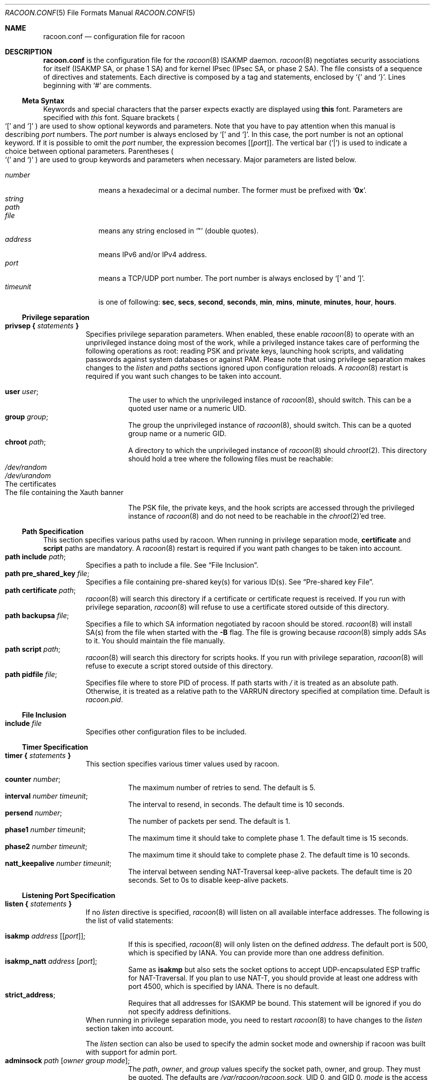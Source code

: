 .\"	$NetBSD: racoon.conf.5,v 1.61.4.1 2012/08/29 08:42:24 tteras Exp $
.\"
.\"	Id: racoon.conf.5,v 1.54 2006/08/22 18:17:17 manubsd Exp
.\"
.\" Copyright (C) 1995, 1996, 1997, and 1998 WIDE Project.
.\" All rights reserved.
.\"
.\" Redistribution and use in source and binary forms, with or without
.\" modification, are permitted provided that the following conditions
.\" are met:
.\" 1. Redistributions of source code must retain the above copyright
.\"    notice, this list of conditions and the following disclaimer.
.\" 2. Redistributions in binary form must reproduce the above copyright
.\"    notice, this list of conditions and the following disclaimer in the
.\"    documentation and/or other materials provided with the distribution.
.\" 3. Neither the name of the project nor the names of its contributors
.\"    may be used to endorse or promote products derived from this software
.\"    without specific prior written permission.
.\"
.\" THIS SOFTWARE IS PROVIDED BY THE PROJECT AND CONTRIBUTORS ``AS IS'' AND
.\" ANY EXPRESS OR IMPLIED WARRANTIES, INCLUDING, BUT NOT LIMITED TO, THE
.\" IMPLIED WARRANTIES OF MERCHANTABILITY AND FITNESS FOR A PARTICULAR PURPOSE
.\" ARE DISCLAIMED.  IN NO EVENT SHALL THE PROJECT OR CONTRIBUTORS BE LIABLE
.\" FOR ANY DIRECT, INDIRECT, INCIDENTAL, SPECIAL, EXEMPLARY, OR CONSEQUENTIAL
.\" DAMAGES (INCLUDING, BUT NOT LIMITED TO, PROCUREMENT OF SUBSTITUTE GOODS
.\" OR SERVICES; LOSS OF USE, DATA, OR PROFITS; OR BUSINESS INTERRUPTION)
.\" HOWEVER CAUSED AND ON ANY THEORY OF LIABILITY, WHETHER IN CONTRACT, STRICT
.\" LIABILITY, OR TORT (INCLUDING NEGLIGENCE OR OTHERWISE) ARISING IN ANY WAY
.\" OUT OF THE USE OF THIS SOFTWARE, EVEN IF ADVISED OF THE POSSIBILITY OF
.\" SUCH DAMAGE.
.\"
.Dd August 29, 2012
.Dt RACOON.CONF 5
.Os
.\"
.Sh NAME
.Nm racoon.conf
.Nd configuration file for racoon
.\"
.\" .Sh SYNOPSIS
.\"
.Sh DESCRIPTION
.Nm
is the configuration file for the
.Xr racoon 8
ISAKMP daemon.
.Xr racoon 8
negotiates security associations for itself (ISAKMP SA, or phase 1 SA)
and for kernel IPsec (IPsec SA, or phase 2 SA).
The file consists of a sequence of directives and statements.
Each directive is composed by a tag and statements, enclosed by
.Ql {
and
.Ql } .
Lines beginning with
.Ql #
are comments.
.\"
.Ss Meta Syntax
Keywords and special characters that the parser expects exactly are
displayed using
.Ic this
font.
Parameters are specified with
.Ar this
font.
Square brackets
.Po
.Ql \&[
and
.Ql \&]
.Pc
are used to show optional keywords and parameters.
Note that
you have to pay attention when this manual is describing
.Ar port
numbers.
The
.Ar port
number is always enclosed by
.Ql \&[
and
.Ql \&] .
In this case, the port number is not an optional keyword.
If it is possible to omit the
.Ar port
number,
the expression becomes
.Bq Bq Ar port .
The vertical bar
.Pq Ql \&|
is used to indicate
a choice between optional parameters.
Parentheses
.Po
.Ql \&(
and
.Ql \&)
.Pc
are used to group keywords and parameters when necessary.
Major parameters are listed below.
.Pp
.Bl -tag -width addressx -compact
.It Ar number
means a hexadecimal or a decimal number.
The former must be prefixed with
.Ql Li 0x .
.It Ar string
.It Ar path
.It Ar file
means any string enclosed in
.Ql \&"
.Pq double quotes .
.It Ar address
means IPv6 and/or IPv4 address.
.It Ar port
means a TCP/UDP port number.
The port number is always enclosed by
.Ql \&[
and
.Ql \&] .
.It Ar timeunit
is one of following:
.Ic sec , secs , second , seconds ,
.Ic min , mins , minute , minutes ,
.Ic hour , hours .
.El
.\"
.Ss Privilege separation
.Bl -tag -width Ds -compact
.It Ic privsep { Ar statements Ic }
Specifies privilege separation parameters.
When enabled, these enable
.Xr racoon 8
to operate with an unprivileged instance doing most of the work, while
a privileged instance takes care of performing the following operations
as root: reading PSK and private keys, launching hook scripts, and
validating passwords against system databases or against PAM.
Please note that using privilege separation makes changes to the
.Ar listen
and
.Ar paths
sections ignored upon configuration reloads.
A
.Xr racoon 8
restart is required if you want such changes to be taken into account.
.Pp
.Bl -tag -width Ds -compact
.It Ic user Ar user ;
The user to which the unprivileged instance of
.Xr racoon 8 ,
should switch.
This can be a quoted user name or a numeric UID.
.It Ic group Ar group ;
The group the unprivileged instance of
.Xr racoon 8 ,
should switch.
This can be a quoted group name or a numeric GID.
.It Ic chroot Ar path ;
A directory to which the unprivileged instance of
.Xr racoon 8
should
.Xr chroot 2 .
This directory should hold a tree where the following files must be
reachable:
.Bl -tag -width Ds -compact
.It Pa /dev/random
.It Pa /dev/urandom
.It The certificates
.It The file containing the Xauth banner
.El
.Pp
The PSK file, the private keys, and the hook scripts are accessed through the
privileged instance of
.Xr racoon 8
and do not need to be reachable in the
.Xr chroot 2 Ap ed
tree.
.El
.El
.Ss Path Specification
This section specifies various paths used by racoon.
When running in privilege separation mode,
.Ic certificate
and
.Ic script
paths are mandatory.
A
.Xr racoon 8
restart is required if you want path changes to be taken into account.
.Bl -tag -width Ds -compact
.It Ic path include Ar path ;
Specifies a path to include a file.
See
.Sx File Inclusion .
.It Ic path pre_shared_key Ar file ;
Specifies a file containing pre-shared key(s) for various ID(s).
See
.Sx Pre-shared key File .
.It Ic path certificate Ar path ;
.Xr racoon 8
will search this directory if a certificate or certificate request is received.
If you run with privilege separation,
.Xr racoon 8
will refuse to use a certificate stored outside of this directory.
.It Ic path backupsa Ar file ;
Specifies a file to which SA information negotiated by
racoon should be stored.
.Xr racoon 8
will install SA(s) from the file when started with the
.Fl B
flag.
The file is growing because
.Xr racoon 8
simply adds SAs to it.
You should maintain the file manually.
.It Ic path script Ar path ;
.Xr racoon 8
will search this directory for scripts hooks.
If you run with privilege separation,
.Xr racoon 8
will refuse to execute a script stored outside of this directory.
.It Ic path pidfile Ar file ;
Specifies file where to store PID of process.
If path starts with
.Pa /
it is treated as an absolute path.
Otherwise, it is treated as a relative
path to the VARRUN directory specified at compilation time.
Default is
.Pa racoon.pid .
.El
.\"
.Ss File Inclusion
.Bl -tag -width Ds -compact
.It Ic include Ar file
Specifies other configuration files to be included.
.El
.\"
.Ss Timer Specification
.Bl -tag -width Ds -compact
.It Ic timer { Ar statements Ic }
This section specifies various timer values used by racoon.
.Pp
.Bl -tag -width Ds -compact
.It Ic counter Ar number ;
The maximum number of retries to send.
The default is 5.
.It Ic interval Ar number Ar timeunit ;
The interval to resend, in seconds.
The default time is 10 seconds.
.It Ic persend Ar number ;
The number of packets per send.
The default is 1.
.It Ic phase1 Ar number Ar timeunit ;
The maximum time it should take to complete phase 1.
The default time is 15 seconds.
.It Ic phase2 Ar number Ar timeunit ;
The maximum time it should take to complete phase 2.
The default time is 10 seconds.
.It Ic natt_keepalive Ar number Ar timeunit ;
The interval between sending NAT-Traversal keep-alive packets.
The default time is 20 seconds.
Set to 0s to disable keep-alive packets.
.El
.El
.\"
.Ss Listening Port Specification
.Bl -tag -width Ds -compact
.It Ic listen { Ar statements Ic }
If no
.Ar listen
directive is specified,
.Xr racoon 8
will listen on all available interface addresses.
The following is the list of valid statements:
.Pp
.Bl -tag -width Ds -compact
.\" How do I express bold brackets; `[' and `]' .
.\" Answer: For bold brackets, do "Ic \&[ foo \&]".
.\" Is the "Bq Ic [ Ar port ] ;" buggy ?
.It Ic isakmp Ar address Bq Bq Ar port ;
If this is specified,
.Xr racoon 8
will only listen on the defined
.Ar address .
The default port is 500, which is specified by IANA.
You can provide more than one address definition.
.It Ic isakmp_natt Ar address Bq Ar port ;
Same as
.Ic isakmp
but also sets the socket options to accept UDP-encapsulated ESP traffic for
NAT-Traversal.
If you plan to use NAT-T, you should provide at least one address
with port 4500, which is specified by IANA.
There is no default.
.It Ic strict_address ;
Requires that all addresses for ISAKMP be bound.
This statement will be ignored if you do not specify address definitions.
.El
When running in privilege separation mode, you need to restart
.Xr racoon 8
to have changes to the
.Ar listen
section taken into account.
.Pp
The
.Ar listen
section can also be used to specify the admin socket mode and ownership
if racoon was built with support for admin port.
.Bl -tag -width Ds -compact
.It Ic adminsock Ar path Op Ar owner\ group\ mode ;
The
.Ar path ,
.Ar owner ,
and
.Ar group
values specify the socket path, owner, and group.
They must be quoted.
The defaults are
.Pa /var/racoon/racoon.sock ,
UID 0, and GID 0.
.Ar mode
is the access mode in octal.
The default is 0600.
.It Ic adminsock disabled ;
This directive tells racoon to not listen on the admin socket.
.El
.El
.\"
.Ss Miscellaneous Global Parameters
.Bl -tag -width Ds -compact
.It Ic gss_id_enc Ar enctype ;
Older versions of
.Xr racoon 8
used ISO-Latin-1 as the encoding of the GSS-API identifier attribute.
For interoperability with Microsoft Windows' GSS-API authentication
scheme, the default encoding has been changed to UTF-16LE.
The
.Ic gss_id_enc
parameter allows
.Xr racoon 8
to be configured to use the old encoding for compatibility with existing
.Xr racoon 8
installations.
The following are valid values for
.Ar enctype :
.Pp
.Bl -tag -width Ds -compact
.It Ic utf-16le
Use UTF-16LE to encode the GSS-API identifier attribute.
This is the default encoding.
This encoding is compatible with Microsoft Windows.
.It Ic latin1
Use ISO-Latin-1 to encode the GSS-API identifier attribute.
This is the encoding used by older versions of
.Xr racoon 8 .
.El
.El
.\"
.Pp
.Bl -tag -width Ds -compact
.It Ic pfkey_buffer Ar kBytes
Specifies the socket send/receive buffer size in kilobytes.
Numerous kernel PF_KEY implementations have problems with dumping
SAD/SDP with large amount of entries (this happens when 100s to
1000s of tunnels are configured).
.Pp
The default value of 0 leaves everything at the OS-specific default value.
If the default buffer size is greater than what is specified here racoon
will not decrease it.
.Pp
This problem is known to be fixed in Linux 2.6.25 and later.
.El
.\"
.Ss Remote Nodes Specifications
.Bl -tag -width Ds -compact
.It Ic remote Ar name Bo Ic inherit Ar parent_name Bc Ic ({ Ar statements Ic } | ;)
Specifies the IKE phase 1 parameters for each remote node.
.Pp
If connection is initiated using racoonctl, a unique match using the
remote IP must be found or the remote block name has to be given.
For received acquires (kernel notices traffic requiring a new SA) the
remote IP and remoteid from matching sainfo block are used to decide
the remoteblock.
If no uniquely matching remoteblock is found using
these criteria, no connection attempt is done.
.Pp
When acting as responder, racoon picks the first proposal that has one
or more acceptable remote configurations.
When determining if a remote
specification is matching the following information is checked:
.Bl -bullet -width Ds -compact
.It
The remote IP is checked against
.Ic remote_address .
.It
ISAKMP exchange type is checked against
.Ic exchange_mode .
.It
ISAKMP SA attributes must match a
.Ic proposal
block.
.It
The remote identity is matched against
.Ic peers_identifier
if
.Ic verify_identifier
is on.
.It
If a certificate request was received, it must match the issuer of
.Ic "certificate_type x509"
certificate.
If certificate request without issuer name was sent, the
.Ic match_empty_cr
parameter specifies whether or not remote block matches.
.El
.Pp
Similarly, NAT-T is enabled if any of the initial remote configuration
candidates allow NAT-T.
.Pp
Sections with
.Ic inherit Ar parent
statements (where
.Ar parent
is either
.Ar address
or a keyword
.Ic anonymous )
that have all values predefined to those of a given
.Ar parent .
In these sections it is enough to redefine only the changed parameters.
.Pp
The following are valid statements.
.Pp
.Bl -tag -width Ds -compact
.\"
.It Ic remote_address Ar address ;
Defines the IP address of the peer.
.\"
.It Ic exchange_mode ( main | aggressive | base ) ;
Defines the exchange mode for phase 1 when racoon is the initiator.
It also means the acceptable exchange mode when racoon is the responder.
More than one mode can be specified by separating them with a comma.
All of the modes are acceptable.
The first exchange mode is what racoon uses when it is the initiator.
.\"
.It Ic doi Ic ipsec_doi ;
Means to use IPsec DOI as specified in RFC 2407.
You can omit this statement.
.\"
.It Ic situation Ic identity_only ;
Means to use SIT_IDENTITY_ONLY as specified in RFC 2407.
You can omit this statement.
.\"
.It Ic my_identifier Bo Ar qualifier Bc Ar idtype ... ;
Specifies the identifier sent to the remote host
and the type to use in the phase 1 negotiation.
.Ic address, fqdn , user_fqdn , keyid ,
and
.Ic asn1dn
can be used as an
.Ar idtype .
The
.Ar qualifier
is currently only used for
.Ic keyid ,
and can be either
.Ic file
or
.Ic tag .
The possible values are :
.Bl -tag -width Ds -compact
.It Ic my_identifier Ic address Bq Ar address ;
The type is the IP address.
This is the default type if you do not specify an identifier to use.
.It Ic my_identifier Ic user_fqdn Ar string ;
The type is a USER_FQDN (user fully-qualified domain name).
.It Ic my_identifier Ic fqdn Ar string ;
The type is a FQDN (fully-qualified domain name).
.It Ic my_identifier Ic keyid Bo Ic file Bc Ar file ;
The type is a KEY_ID, read from the file.
.It Ic my_identifier Ic keyid Ic tag Ar string ;
The type is a KEY_ID, specified in the quoted string.
.It Ic my_identifier Ic asn1dn Bq Ar string ;
The type is an ASN.1 distinguished name.
If
.Ar string
is omitted,
.Xr racoon 8
will get the DN from the Subject field in the certificate.
.El
.\"
.It Ic xauth_login Bq Ar string ;
Specifies the login to use in client-side Hybrid authentication.
It is available only if
.Xr racoon 8
has been built with this option.
The associated password is looked up in the pre-shared key files,
using the login
.Ic string
as the key id.
.\"
.It Ic peers_identifier Ar idtype ... ;
Specifies the peer's identifier to be received.
If it is not defined then
.Xr racoon 8
will not verify the peer's identifier in ID payload transmitted from the peer.
If it is defined, the behavior of the verification depends on the flag of
.Ic verify_identifier .
The usage of
.Ar idtype
is the same as
.Ic my_identifier
except that the individual component values of an
.Ic asn1dn
identifier may specified as
.Ic *
to match any value (e.g. "C=XX, O=MyOrg, OU=*, CN=Mine").
The format of the
specification should correspond to RFC 2253; in particular, commas and certain
other characters -
.Ic ,=+\*[Lt]\*[Gt]#;
- may be included in a name by preceeding them with a backslash "\e", and
arbitrary characters may be inserted in a name with the "\enn" escape, where
nn is the hex representation of the ascii value of the desired character.
Alternative acceptable peer identifiers may be specified by repeating the
.Ic peers_identifier
statement.
.\"
.It Ic verify_identifier (on | off) ;
If you want to verify the peer's identifier,
set this to on.
In this case, if the value defined by
.Ic peers_identifier
is not the same as the peer's identifier in the ID payload,
the negotiation will fail.
The default is off.
.\"
.It Ic certificate_type Ar certspec ;
Specifies a certificate specification.
.Ar certspec
is one of followings:
.Bl -tag -width Ds -compact
.It Ic x509 Ar certfile Ar privkeyfile ;
.Ar certfile
means a file name of a certificate.
.Ar privkeyfile
means a file name of a secret key.
.El
.Bl -tag -width Ds -compact
.It Ic plain_rsa Ar privkeyfile ;
.Ar privkeyfile
means a file name of a private key generated by
.Xr plainrsa-gen 8 .
Required
for RSA authentication.
.El
.It Ic ca_type Ar cacertspec ;
Specifies a root certificate authority specification.
.Ar cacertspec
is one of followings:
.Bl -tag -width Ds -compact
.It Ic x509 Ar cacertfile ;
.Ar cacertfile
means a file name of the root certificate authority.
Default is
.Pa /etc/openssl/cert.pem
.El
.\"
.It Ic mode_cfg (on | off) ;
Gather network information through ISAKMP mode configuration.
Default is off.
.\"
.It Ic weak_phase1_check (on | off) ;
Tells racoon to act on unencrypted deletion messages during phase 1.
This is a small security risk, so the default is off, meaning that
racoon will keep on trying to establish a connection even if the
user credentials are wrong, for instance.
.\"
.It Ic peers_certfile ( dnssec | Ar certfile | Ic plain_rsa Ar pubkeyfile ) ;
If
.Ic dnssec
is defined,
.Xr racoon 8
will ignore the CERT payload from the peer,
and try to get the peer's certificate from DNS instead.
If
.Ar certfile
is defined,
.Xr racoon 8
will ignore the CERT payload from the peer,
and will use this certificate as the peer's certificate.
If
.Ic plain_rsa
is defined,
.Xr racoon 8
will expect
.Ar pubkeyfile
to be the peer's public key that was generated by
.Xr plainrsa-gen 8 .
.\"
.It Ic script Ar script Ic phase1_up
.It Ic script Ar script Ic phase1_down
.It Ic script Ar script Ic phase1_dead
Shell scripts that get executed when a phase 1 SA goes up or down, or
when it is detected as dead by DPD.
All scripts get either
.Ic phase1_up
,
.Ic phase1_down
or
.Ic phase1_dead
as first argument, and the following
variables are set in their environment:
.Bl -tag -width Ds -compact
.It Ev LOCAL_ADDR
The local address of the phase 1 SA.
.It Ev LOCAL_PORT
The local port used for IKE for the phase 1 SA.
.It Ev REMOTE_ADDR
The remote address of the phase 1 SA.
.It Ev REMOTE_PORT
The remote port used for IKE for the phase 1 SA.
.It Ev REMOTE_ID
The remote identity received in IKE for the phase 1 SA.
.El
The following variables are only set if
.Ic mode_cfg
was enabled:
.Bl -tag -width Ds -compact
.It INTERNAL_ADDR4
An IPv4 internal address obtained by ISAKMP mode config.
.It INTERNAL_NETMASK4
An IPv4 internal netmask obtained by ISAKMP mode config.
.It INTERNAL_CIDR4
An IPv4 internal netmask obtained by ISAKMP mode config, in CIDR notation.
.It INTERNAL_DNS4
The first internal DNS server IPv4 address obtained by ISAKMP mode config.
.It INTERNAL_DNS4_LIST
A list of internal DNS servers IPv4 address obtained by ISAKMP mode config,
separated by spaces.
.It INTERNAL_WINS4
The first internal WINS server IPv4 address obtained by ISAKMP mode config.
.It INTERNAL_WINS4_LIST
A list of internal WINS servers IPv4 address obtained by ISAKMP mode config,
separated by spaces.
.It SPLIT_INCLUDE
The space separated list of IPv4 addresses and masks (address slash mask)
that define the networks to be encrypted (as opposed to the default where
all the traffic should be encrypted) ; obtained by ISAKMP mode config ;
SPLIT_INCLUDE and SPLIT_LOCAL are mutually exclusive.
.It SPLIT_LOCAL
The space separated list of IPv4 addresses and masks (address slash mask)
that define the networks to be considered local, and thus excluded from the
tunnels ; obtained by ISAKMP mode config.
.It SPLIT_INCLUDE_CIDR
Same as SPLIT_INCLUDE, with netmasks in CIDR notation.
.It SPLIT_LOCAL_CIDR
Same as SPLIT_LOCAL, with netmasks in CIDR notation.
.It DEFAULT_DOMAIN
The DNS default domain name obtained by ISAKMP mode config.
.El
.\"
.\"
.It Ic send_cert (on | off) ;
If you do not want to send a certificate, set this to off.
The default is on.
.\"
.It Ic send_cr (on | off) ;
If you do not want to send a certificate request, set this to off.
The default is on.
.\"
.It Ic match_empty_cr (on | off) ;
Specifies whether this remote block is a valid match when a non-specific
certificate request is received.
The default is on.
.\"
.It Ic verify_cert (on | off) ;
By default, the identifier sent by the remote host (as specified in its
.Ic my_identifier
statement) is compared with the credentials in the certificate
used to authenticate the remote host as follows:
.Bl -tag -width Ds -compact
.It Type Ic asn1dn :
The entire certificate subject name is compared with the identifier,
e.g. "C=XX, O=YY, ...".
.It Type Ic address, fqdn, or user_fqdn :
The certificate's subjectAltName is compared with the identifier.
.El
If the two do not match the negotiation will fail.
If you do not want to verify the identifier using the peer's certificate,
set this to off.
.\"
.It Ic lifetime time Ar number Ar timeunit ;
Define a lifetime of a certain time
which will be proposed in the phase 1 negotiations.
Any proposal will be accepted, and the attribute(s) will not be proposed to
the peer if you do not specify it (them).
They can be individually specified in each proposal.
.\"
.It Ic ike_frag (on | off | force) ;
Enable receiver-side IKE fragmentation if
.Xr racoon 8
has been built with this feature.
If set to on, racoon will advertise
itself as being capable of receiving packets split by IKE fragmentation.
This extension is there to work around broken firewalls that do not
work with fragmented UDP packets.
IKE fragmentation is always enabled on the sender-side, and it is
used if the peer advertises itself as IKE fragmentation capable.
By selecting force, IKE Fragmentation will
be used when racoon is acting as the initiator even before the remote
peer has advertised itself as IKE fragmentation capable.
.\"
.It Ic esp_frag Ar fraglen ;
This option is only relevant if you use NAT traversal in tunnel mode.
Its purpose is to work around broken DSL routers that reject UDP
fragments, by fragmenting the IP packets before ESP encapsulation.
The result is ESP over UDP of fragmented packets instead of fragmented
ESP over UDP packets (i.e., IP:UDP:ESP:frag(IP) instead of
frag(IP:UDP:ESP:IP)).
.Ar fraglen
is the maximum size of the fragments.
552 should work anywhere,
but the higher
.Ar fraglen
is, the better the performance.
.Pp
Note that because PMTU discovery is broken on many sites, you will
have to use MSS clamping if you want TCP to work correctly.
.\"
.It Ic initial_contact (on | off) ;
Enable this to send an INITIAL-CONTACT message.
The default value is
.Ic on .
This message is useful only when the responder implementation chooses an
old SA when there are multiple SAs with different established time and the
initiator reboots.
If racoon did not send the message,
the responder would use an old SA even when a new SA was established.
For systems that use a KAME derived IPSEC stack, the
.Xr sysctl 8
variable net.key.preferred_oldsa can be used to control this preference.
When the value is zero, the stack always uses a new SA.
.\"
.It Ic passive (on | off) ;
If you do not want to initiate the negotiation, set this to on.
The default value is
.Ic off .
It is useful for a server.
.\"
.It Ic proposal_check Ar level ;
Specifies the action of lifetime length, key length, and PFS of the phase 2
selection on the responder side, and the action of lifetime check in
phase 1.
The default level is
.Ic strict .
If the
.Ar level
is:
.Bl -tag -width Ds -compact
.It Ic obey
The responder will obey the initiator anytime.
.It Ic strict
If the responder's lifetime length is longer than the initiator's or
the responder's key length is shorter than the initiator's,
the responder will use the initiator's value.
Otherwise, the proposal will be rejected.
If PFS is not required by the responder, the responder will obey the proposal.
If PFS is required by both sides and the responder's group is not equal to
the initiator's, then the responder will reject the proposal.
.It Ic claim
If the responder's lifetime length is longer than the initiator's or
the responder's key length is shorter than the initiator's,
the responder will use the initiator's value.
If the responder's lifetime length is shorter than the initiator's,
the responder uses its own length AND sends a RESPONDER-LIFETIME notify
message to an initiator in the case of lifetime (phase 2 only).
For PFS, this directive behaves the same as
.Ic strict .
.It Ic exact
If the initiator's lifetime or key length is not equal to the responder's,
the responder will reject the proposal.
If PFS is required by both sides and the responder's group is not equal to
the initiator's, then the responder will reject the proposal.
.El
.\"
.It Ic support_proxy (on | off) ;
If this value is set to on, then both values of ID payloads in the
phase 2 exchange are always used as the addresses of end-point of
IPsec-SAs.
The default is off.
.\"
.It Ic generate_policy (on | off | require | unique) ;
This directive is for the responder.
Therefore you should set
.Ic passive
to on in order that
.Xr racoon 8
only becomes a responder.
If the responder does not have any policy in SPD during phase 2
negotiation, and the directive is set to on, then
.Xr racoon 8
will choose the first proposal in the
SA payload from the initiator, and generate policy entries from the proposal.
It is useful to negotiate with clients whose IP address is allocated
dynamically.
Note that an inappropriate policy might be installed into the responder's SPD
by the initiator,
so other communications might fail if such policies are installed
due to a policy mismatch between the initiator and the responder.
.Ic on
and
.Ic require
values mean the same thing (generate a require policy).
.Ic unique
tells racoon to set up unique policies, with a monotoning increasing
reqid number (between 1 and IPSEC_MANUAL_REQID_MAX).
This directive is ignored in the initiator case.
The default value is
.Ic off .
.\"
.\"
.It Ic nat_traversal (on | off | force) ;
This directive enables use of the NAT-Traversal IPsec extension
(NAT-T).
NAT-T allows one or both peers to reside behind a NAT gateway (i.e.,
doing address- or port-translation).
If a NAT gateway is detected during the phase 1 handshake, racoon will
attempt to negotiate the use of NAT-T with the remote peer.
If the negotiation succeeds, all ESP and AH packets for the given connection
will be encapsulated into UDP datagrams (port 4500, by default).
Possible values are:
.Bl -tag -width Ds -compact
.It Ic on
NAT-T is used when a NAT gateway is detected between the peers.
.It Ic off
NAT-T is not proposed/accepted.
This is the default.
.It Ic force
NAT-T is used regardless of whether a NAT gateway is detected between the
peers or not.
.El
Please note that NAT-T support is a compile-time option.
Although it is enabled in the source distribution by default, it
may not be available in your particular build.
In that case you will get a
warning when using any NAT-T related config options.
.\"
.It Ic dpd_delay Ar delay ;
This option activates the DPD and sets the time (in seconds) allowed
between 2 proof of liveliness requests.
The default value is
.Ic 0 ,
which disables DPD monitoring, but still negotiates DPD support.
.\"
.It Ic dpd_retry Ar delay ;
If
.Ic dpd_delay
is set, this sets the delay (in seconds) to wait for a proof of
liveliness before considering it as failed and send another request.
The default value is
.Ic 5 .
.\"
.It Ic dpd_maxfail Ar number ;
If
.Ic dpd_delay
is set, this sets the maximum number of liveliness proofs to request
(without reply) before considering the peer is dead.
The default value is
.Ic 5 .
.\"
.It Ic rekey (on | off | force) ;
Enable automatic renegotiation of expired phase1 when there are non-dying
phase2 SAs.
Possible values are:
.Bl -tag -width Ds -compact
.It Ic force
Rekeying is done unconditionally.
.It Ic on
Rekeying is done only if DPD monitoring is active.
This is the default.
.It Ic off
No automatic rekeying.
Do note that turning off automatic rekeying will
result in inaccurate DPD monitoring.
.El
.\"
.It Ic nonce_size Ar number ;
define the byte size of nonce value.
Racoon can send any value although
RFC2409 specifies that the value MUST be between 8 and 256 bytes.
The default size is 16 bytes.
.\"
.It Ic ph1id Ar number ;
An optional number to identify the remote proposal and to link it
only with sainfos who have the same number.
Defaults to 0.
.\"
.It Ic proposal { Ar sub-substatements Ic }
.Bl -tag -width Ds -compact
.\"
.It Ic encryption_algorithm Ar algorithm ;
Specifies the encryption algorithm used for the phase 1 negotiation.
This directive must be defined.
.Ar algorithm
is one of following:
.Ic des, 3des, blowfish, cast128, aes, camellia
.\".Ic rc5 , idea
for Oakley.
For other transforms, this statement should not be used.
.\"
.It Ic hash_algorithm Ar algorithm ;
Defines the hash algorithm used for the phase 1 negotiation.
This directive must be defined.
.Ar algorithm
is one of following:
.Ic md5, sha1, sha256, sha384, sha512
for Oakley.
.\"
.It Ic authentication_method Ar type ;
Defines the authentication method used for the phase 1 negotiation.
This directive must be defined.
.Ar type
is one of:
.Ic pre_shared_key , rsasig
(for plain RSA authentication),
.Ic gssapi_krb , hybrid_rsa_server ,
.Ic hybrid_rsa_client , xauth_rsa_server , xauth_rsa_client , xauth_psk_server
or
.Ic xauth_psk_client .
.\"
.It Ic dh_group Ar group ;
Defines the group used for the Diffie-Hellman exponentiations.
This directive must be defined.
.Ar group
is one of following:
.Ic modp768 , modp1024 , modp1536 ,
.Ic modp2048 , modp3072 , modp4096 ,
.Ic modp6144 , modp8192 .
Or you can define 1, 2, 5, 14, 15, 16, 17, or 18 as the DH group number.
When you want to use aggressive mode,
you must define the same DH group in each proposal.
.It Ic lifetime time Ar number Ar timeunit ;
Defines the lifetime of the phase 1 SA proposal.
Refer to the description of the
.Ic lifetime
directive defined in the
.Ic remote
directive.
.It Ic gss_id Ar string ;
Defines the GSS-API endpoint name, to be included as an attribute in the SA,
if the
.Ic gssapi_krb
authentication method is used.
If this is not defined, the default value of
.Ql host/hostname
is used, where hostname is the value returned by the
.Xr hostname 1
command.
.El
.El
.Pp
.It Ic remote Po Ar address | Ic anonymous Pc Bo Bo Ar port Bc Bc \
Bo Ic inherit Ar parent Bc Ic { Ar statements Ic }
Deprecated format of specifying a remote block.
This will be removed in future.
It is a remnant from time when remote block was decided
solely based on the peers IP address.
.Pp
This is equivalent to:
.Bd -literal -offset
remote "address" [inherit "parent-address"] {
	remote_address address;
}
.Ed
.El
.\"
.Ss Sainfo Specifications
.Bl -tag -width Ds -compact
.It Ic sainfo Po Ar local_id | Ic anonymous Pc \
Po Ar remote_id | Ic clientaddr | Ic anonymous Pc \
Bo Ic from Ar idtype Bo Ar string Bc Bc Bo Ic group Ar string Bc \
Ic { Ar statements Ic }
Defines the parameters of the IKE phase 2 (IPsec-SA establishment).
.Pp
The
.Ar local_id
and
.Ar remote_id
strings are constructed like:
.Pp
.Ic address Ar address
.Bq Ic / Ar prefix
.Bq Ic [ Ar port ]
.Ar ul_proto
.Pp
or
.Pp
.Ic subnet Ar address
.Bq Ic / Ar prefix
.Bq Ic [ Ar port ]
.Ar ul_proto
.Pp
An id string should be expressed to match the exact value of an ID payload.
This is not like a filter rule.
For example, if you define 3ffe:501:4819::/48 as
.Ar local_id .
3ffe:501:4819:1000:/64 will not match.
In the case of a longest prefix (selecting a single host),
.Ar address
instructs to send ID type of ADDRESS while
.Ar subnet
instructs to send ID type of SUBNET.
Otherwise, these instructions are identical.
.Pp
The
.Ic anonymous
keyword can be used to match any id.
The
.Ic clientaddr
keyword can be used to match a remote id that is equal to either the peer
ip address or the mode_cfg ip address (if assigned).
This can be useful
to restrict policy generation when racoon is acting as a client gateway
for peers with dynamic ip addresses.
.Pp
The
.Ic from
keyword allows an sainfo to only match for peers that use a specific phase1
id value during authentication.
The
.Ic group
keyword allows an XAuth group membership check to be performed
for this sainfo section.
When the mode_cfg auth source is set to
.Ic system
or
.Ic ldap ,
the XAuth user is verified to be a member of the specified group
before allowing a matching SA to be negotiated.
.Pp
.Bl -tag -width Ds -compact
.\"
.It Ic pfs_group Ar group ;
define the group of Diffie-Hellman exponentiations.
If you do not require PFS then you can omit this directive.
Any proposal will be accepted if you do not specify one.
.Ar group
is one of following:
.Ic modp768 , modp1024 , modp1536 ,
.Ic modp2048 , modp3072 , modp4096 ,
.Ic modp6144 , modp8192 .
Or you can define 1, 2, 5, 14, 15, 16, 17, or 18 as the DH group number.
.\"
.It Ic lifetime time Ar number Ar timeunit ;
define how long an IPsec-SA will be used, in timeunits.
Any proposal will be accepted, and no attribute(s) will be proposed to
the peer if you do not specify it(them).
See the
.Ic proposal_check
directive.
.\"
.It Ic remoteid Ar number ;
Sainfos will only be used if their remoteid matches the ph1id of the
remote section used for phase 1.
Defaults to 0, which is also the default for ph1id.
.El
.\"
.Pp
.Xr racoon 8
does not have a list of security protocols to be negotiated.
The list of security protocols are passed by SPD in the kernel.
Therefore you have to define all of the potential algorithms
in the phase 2 proposals even if there are algorithms which will not be used.
These algorithms are define by using the following three directives,
with a single comma as the separator.
For algorithms that can take variable-length keys, algorithm names
can be followed by a key length, like
.Dq Li blowfish 448 .
.Xr racoon 8
will compute the actual phase 2 proposals by computing
the permutation of the specified algorithms,
and then combining them with the security protocol specified by the SPD.
For example, if
.Ic des , 3des , hmac_md5 ,
and
.Ic hmac_sha1
are specified as algorithms, we have four combinations for use with ESP,
and two for AH.
Then, based on the SPD settings,
.Xr racoon 8
will construct the actual proposals.
If the SPD entry asks for ESP only, there will be 4 proposals.
If it asks for both AH and ESP, there will be 8 proposals.
Note that the kernel may not support the algorithm you have specified.
.\"
.Bl -tag -width Ds -compact
.It Ic encryption_algorithm Ar algorithms ;
.Ic des , 3des , des_iv64 , des_iv32 ,
.Ic rc5 , rc4 , idea , 3idea ,
.Ic cast128 , blowfish , null_enc ,
.Ic twofish , rijndael , aes , camellia
.Pq used with ESP
.\"
.It Ic authentication_algorithm Ar algorithms ;
.Ic des , 3des , des_iv64 , des_iv32 ,
.Ic hmac_md5 , hmac_sha1 , hmac_sha256, hmac_sha384, hmac_sha512, non_auth
.Pq used with ESP authentication and AH
.\"
.It Ic compression_algorithm Ar algorithms ;
.Ic deflate
.Pq used with IPComp
.El
.El
.\"
.Ss Logging level
.Bl -tag -width Ds -compact
.It Ic log Ar level ;
Defines the logging level.
.Ar level
is one of following:
.Ic error , warning , notify , info , debug
or
.Ic debug2 .
The default is
.Ic info .
If you set the logging level too high on slower machines,
IKE negotiation can fail due to timing constraint changes.
.El
.\"
.Ss Specifies the way to pad
.Bl -tag -width Ds -compact
.It Ic padding { Ar statements Ic }
specifies the padding format.
The following are valid statements:
.Bl -tag -width Ds -compact
.It Ic randomize (on | off) ;
Enables the use of a randomized value for padding.
The default is on.
.It Ic randomize_length (on | off) ;
The pad length will be random.
The default is off.
.It Ic maximum_length Ar number ;
Defines a maximum padding length.
If
.Ic randomize_length
is off, this is ignored.
The default is 20 bytes.
.It Ic exclusive_tail (on | off) ;
Means to put the number of pad bytes minus one into the last part
of the padding.
The default is on.
.It Ic strict_check (on | off) ;
Means to constrain the peer to set the number of pad bytes.
The default is off.
.El
.El
.Ss ISAKMP mode configuration settings
.Bl -tag -width Ds -compact
.It Ic mode_cfg { Ar statements Ic }
Defines the information to return for remote hosts' ISAKMP mode config
requests.
Also defines the authentication source for remote peers
authenticating through Xauth.
.Pp
The following are valid statements:
.Bl -tag -width Ds -compact
.It Ic auth_source (system | radius | pam | ldap) ;
Specifies the source for authentication of users through Xauth.
.Ar system
means to use the Unix user database.
This is the default.
.Ar radius
means to use a RADIUS server.
It works only if
.Xr racoon 8
was built with libradius support.
Radius configuration is handled by statements in the
.Ic radiuscfg
section.
.Ar pam
means to use PAM.
It works only if
.Xr racoon 8
was built with libpam support.
.Ar ldap
means to use LDAP.
It works only if
.Xr racoon 8
was built with libldap support.
LDAP configuration is handled by statements in the
.Ic ldapcfg
section.
.It Ic auth_groups Ar "group1", ... ;
Specifies the group memberships for Xauth in quoted group name strings.
When defined, the authenticating user must be a member of at least one
group for Xauth to succeed.
.It Ic group_source (system | ldap) ;
Specifies the source for group validation of users through Xauth.
.Ar system
means to use the Unix user database.
This is the default.
.Ar ldap
means to use LDAP.
It works only if
.Xr racoon 8
was built with libldap support and requires LDAP authentication.
LDAP configuration is handled by statements in the
.Ic ldapcfg
section.
.It Ic conf_source (local | radius | ldap) ;
Specifies the source for IP addresses and netmask allocated through ISAKMP
mode config.
.Ar local
means to use the local IP pool defined by the
.Ic network4
and
.Ic pool_size
statements.
This is the default.
.Ar radius
means to use a RADIUS server.
It works only if
.Xr racoon 8
was built with libradius support and requires RADIUS authentication.
RADIUS configuration is handled by statements in the
.Ic radiuscfg
section.
.Ar ldap
means to use an LDAP server.
It works only if
.Xr racoon 8
was built with libldap support and requires LDAP authentication.
LDAP configuration is handled by
statements in the
.Ic ldapcfg
section.
.It Ic accounting (none | system | radius | pam) ;
Enables or disables accounting for Xauth logins and logouts.
The default is
.Ar none
which disable accounting.
Specifying
.Ar system
enables system accounting through
.Xr utmp 5 .
Specifying
.Ar radius
enables RADIUS accounting.
It works only if
.Xr racoon 8
was built with libradius support and requires RADIUS authentication.
RADIUS configuration is handled by statements in the
.Ic radiuscfg
section.
Specifying
.Ar pam
enables PAM accounting.
It works only if
.Xr racoon 8
was build with libpam support and requires PAM authentication.
.It Ic pool_size Ar size
Specify the size of the IP address pool, either local or allocated
through RADIUS.
.Ic conf_source
selects the local pool or the RADIUS configuration, but in both
configurations, you cannot have more than
.Ar size
users connected at the same time.
The default is 255.
.It Ic network4 Ar address ;
.It Ic netmask4 Ar address ;
The local IP pool base address and network mask from which dynamically
allocated IPv4 addresses should be taken.
This is used if
.Ic conf_source
is set to
.Ar local
or if the RADIUS server returned
.Ar 255.255.255.254 .
Default is
.Ar 0.0.0.0/0.0.0.0 .
.It Ic dns4 Ar addresses ;
A list of IPv4 addresses for DNS servers, separated by commas, or on multiple
.Ic dns4
lines.
.It Ic wins4 Ar addresses ;
A list of IPv4 address for WINS servers.
The keyword
.It nbns4
can also be used as an alias for
.It wins4 .
.It Ic split_network (include | local_lan) Ar network/mask, ...
The network configuration to send, in CIDR notation (e.g. 192.168.1.0/24).
If
.Ic include
is specified, the tunnel should be only used to encrypt the indicated
destinations ; otherwise, if
.Ic local_lan
is used, everything will pass through the tunnel but those destinations.
.It Ic default_domain Ar domain ;
The default DNS domain to send.
.It Ic split_dns Ar "domain", ...
The split dns configuration to send, in quoted domain name strings.
This list can be used to describe a list of domain names for which
a peer should query a modecfg assigned dns server.
DNS queries for all other domains would be handled locally.
(Cisco VPN client only).
.It Ic banner Ar path ;
The path of a file displayed on the client at connection time.
Default is
.Ar /etc/motd .
.It Ic auth_throttle Ar delay ;
On each failed Xauth authentication attempt, refuse new attempts for a set
.Ar delay
of seconds.
This is to avoid dictionary attacks on Xauth passwords.
Default is one second.
Set to zero to disable authentication delay.
.It Ic pfs_group Ar group ;
Sets the PFS group used in the client proposal (Cisco VPN client only).
Default is 0.
.It Ic save_passwd (on | off) ;
Allow the client to save the Xauth password (Cisco VPN client only).
Default is off.
.El
.El
.Ss Ldap configuration settings
.Bl -tag -width Ds -compact
.It Ic ldapcfg { Ar statements Ic }
Defines the parameters that will be used to communicate with an ldap
server for
.Ic xauth
authentication.
.Pp
The following are valid statements:
.Bl -tag -width Ds -compact
.It Ic version (2 | 3) ;
The ldap protocol version used to communicate with the server.
The default is
.Ic 3 .
.It Ic host Ar (hostname | address) ;
The host name or ip address of the ldap server.
The default is
.Ic localhost .
.It Ic port Ar number ;
The port that the ldap server is configured to listen on.
The default is
.Ic 389 .
.It Ic base Ar distinguished name ;
The ldap search base.
This option has no default value.
.It Ic subtree (on | off) ;
Use the subtree ldap search scope.
Otherwise, use the one level search scope.
The default is
.Ic off .
.It Ic bind_dn Ar distinguished name ;
The user dn used to optionally bind as before performing ldap search operations.
If this option is not specified, anonymous binds are used.
.It Ic bind_pw Ar string ;
The password used when binding as
.Ic bind_dn .
.It Ic attr_user Ar attribute name ;
The attribute used to specify a users name in an ldap directory.
For example,
if a user dn is "cn=jdoe,dc=my,dc=net" then the attribute would be "cn".
The default value is
.Ic cn .
.It Ic attr_addr Ar attribute name ;
.It Ic attr_mask Ar attribute name ;
The attributes used to specify a users network address and subnet mask in an
ldap directory.
These values are forwarded during mode_cfg negotiation when
the conf_source is set to ldap.
The default values are
.Ic racoon-address
and
.Ic racoon-netmask .
.It Ic attr_group Ar attribute name ;
The attribute used to specify a group name in an ldap directory.
For example,
if a group dn is "cn=users,dc=my,dc=net" then the attribute would be "cn".
The default value is
.Ic cn .
.It Ic attr_member Ar attribute name ;
The attribute used to specify group membership in an ldap directory.
The default value is
.Ic member .
.El
.El
.Ss Radius configuration settings
.Bl -tag -width Ds -compact
.It Ic radiuscfg { Ar statements Ic }
Defines the parameters that will be used to communicate with radius
servers for
.Ic xauth
authentication.
If radius is selected as the xauth authentication or accounting
source and no servers are defined in this section, settings from
the system
.Xr radius.conf 5
configuration file will be used instead.
.Pp
The following are valid statements:
.Bl -tag -width Ds -compact
.It Ic auth Ar (hostname | address) [port] sharedsecret ;
The host name or ip address, optional port value and shared secret value
of a radius authentication server.
Up to 5 radius authentication servers
may be specified using multiple lines.
.It Ic acct Ar (hostname | address) [port] sharedsecret ;
The host name or ip address, optional port value and shared secret value
of a radius accounting server.
Up to 5 radius accounting servers may be
specified using multiple lines.
.It Ic timeout Ar seconds ;
The timeout for receiving replies from radius servers.
The default is
.Ic 3 .
.It Ic retries Ar count ;
The maximum number of repeated requests to make before giving up
on a radius server.
The default is
.Ic 3 .
.El
.El
.Ss Special directives
.Bl -tag -width Ds -compact
.It Ic complex_bundle (on | off) ;
defines the interpretation of proposal in the case of SA bundle.
Normally
.Dq IP AH ESP IP payload
is proposed as
.Dq AH tunnel and ESP tunnel .
The interpretation is more common to other IKE implementations, however,
it allows very limited set of combinations for proposals.
With the option enabled, it will be proposed as
.Dq AH transport and ESP tunnel .
The default value is
.Ic off .
.El
.\"
.Ss Pre-shared key File
The pre-shared key file defines pairs of identifiers and corresponding
shared secret keys which are used in the pre-shared key authentication
method in phase 1.
The pair in each line is separated by some number of blanks and/or tab
characters like in the
.Xr hosts 5
file.
Key can include blanks because everything after the first blanks
is interpreted as the secret key.
Lines starting with
.Ql #
are ignored.
Keys which start with
.Ql 0x
are interpreted as hexadecimal strings.
Note that the file must be owned by the user ID running
.Xr racoon 8
.Pq usually the privileged user ,
and must not be accessible by others.
.\"
.Sh EXAMPLES
The following shows how the remote directive should be configured.
.Bd -literal -offset
path pre_shared_key "/usr/local/v6/etc/psk.txt" ;
remote anonymous
{
	exchange_mode aggressive,main,base;
	lifetime time 24 hour;
	proposal {
		encryption_algorithm 3des;
		hash_algorithm sha1;
		authentication_method pre_shared_key;
		dh_group 2;
	}
}

sainfo anonymous
{
	pfs_group 2;
	lifetime time 12 hour ;
	encryption_algorithm 3des, blowfish 448, twofish, rijndael ;
	authentication_algorithm hmac_sha1, hmac_md5 ;
	compression_algorithm deflate ;
}
.Ed
.Pp
If you are configuring plain RSA authentication, the remote directive
should look like the following:
.Bd -literal -offset
path certificate "/usr/local/v6/etc" ;
remote anonymous
{
        exchange_mode main,base ;
        lifetime time 12 hour ;
        certificate_type plain_rsa "/usr/local/v6/etc/myrsakey.priv";
        peers_certfile plain_rsa "/usr/local/v6/etc/yourrsakey.pub";
        proposal {
                        encryption_algorithm aes ;
                        hash_algorithm sha1 ;
                        authentication_method rsasig ;
                        dh_group 2 ;
        }
}
.Ed
.Pp
The following is a sample for the pre-shared key file.
.Bd -literal -offset
10.160.94.3     mekmitasdigoat
172.16.1.133    0x12345678
194.100.55.1    whatcertificatereally
3ffe:501:410:ffff:200:86ff:fe05:80fa    mekmitasdigoat
3ffe:501:410:ffff:210:4bff:fea2:8baa    mekmitasdigoat
foo@kame.net    mekmitasdigoat
foo.kame.net    hoge
.Ed
.\"
.Sh SEE ALSO
.Xr racoon 8 ,
.Xr racoonctl 8 ,
.Xr setkey 8
.\"
.Sh HISTORY
The
.Nm
configuration file first appeared in the
.Dq YIPS
Yokogawa IPsec implementation.
.\"
.Sh BUGS
Some statements may not be handled by
.Xr racoon 8
yet.
.Pp
Diffie-Hellman computation can take a very long time, and may cause
unwanted timeouts, specifically when a large D-H group is used.
.\"
.Sh SECURITY CONSIDERATIONS
The use of IKE phase 1 aggressive mode is not recommended,
as described in
.Li http://www.kb.cert.org/vuls/id/886601 .
